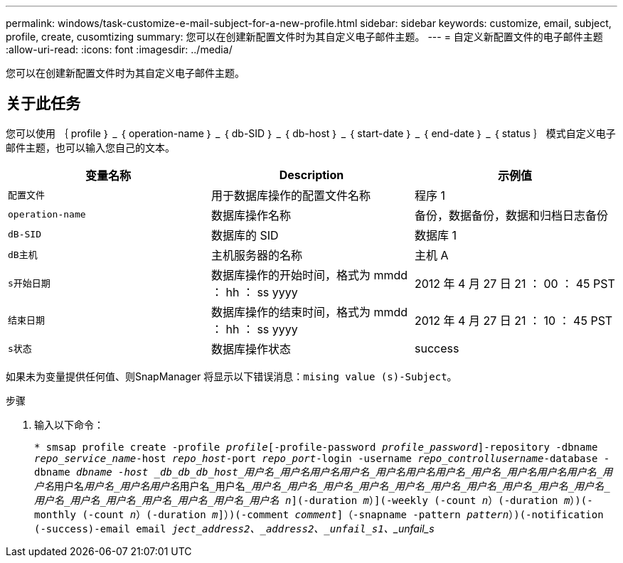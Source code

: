 ---
permalink: windows/task-customize-e-mail-subject-for-a-new-profile.html 
sidebar: sidebar 
keywords: customize, email, subject, profile, create, cusomtizing 
summary: 您可以在创建新配置文件时为其自定义电子邮件主题。 
---
= 自定义新配置文件的电子邮件主题
:allow-uri-read: 
:icons: font
:imagesdir: ../media/


[role="lead"]
您可以在创建新配置文件时为其自定义电子邮件主题。



== 关于此任务

您可以使用 ｛ profile ｝ _ ｛ operation-name ｝ _ ｛ db-SID ｝ _ ｛ db-host ｝ _ ｛ start-date ｝ _ ｛ end-date ｝ _ ｛ status ｝ 模式自定义电子邮件主题，也可以输入您自己的文本。

|===
| 变量名称 | Description | 示例值 


 a| 
`配置文件`
 a| 
用于数据库操作的配置文件名称
 a| 
程序 1



 a| 
`operation-name`
 a| 
数据库操作名称
 a| 
备份，数据备份，数据和归档日志备份



 a| 
`dB-SID`
 a| 
数据库的 SID
 a| 
数据库 1



 a| 
`dB主机`
 a| 
主机服务器的名称
 a| 
主机 A



 a| 
`s开始日期`
 a| 
数据库操作的开始时间，格式为 mmdd ： hh ： ss yyyy
 a| 
2012 年 4 月 27 日 21 ： 00 ： 45 PST



 a| 
`结束日期`
 a| 
数据库操作的结束时间，格式为 mmdd ： hh ： ss yyyy
 a| 
2012 年 4 月 27 日 21 ： 10 ： 45 PST



 a| 
`s状态`
 a| 
数据库操作状态
 a| 
success

|===
如果未为变量提供任何值、则SnapManager 将显示以下错误消息：`mising value (s)-Subject`。

.步骤
. 输入以下命令：
+
`* smsap profile create -profile _profile_[-profile-password _profile_password_]-repository -dbname _repo_service_name_-host _repo_host_-port _repo_port_-login -username _repo_controllusername_-database -dbname _dbname -host _db_db_db_host_用户名_用户名__用户名__用户名_用户名__用户名__用户名_用户名_用户名__用户名__用户名_用户名_____用户名__用户名_用户名____用户名__用户名_用户名______用户名_用户名___用户名_用户名_用户名_用户名_用户名_用户名_用户名_用户名_用户名_用户名_用户名_用户名_用户名_用户名_用户名___ _n_](-duration _m_）](-weekly (-count _n_）(-duration _m_）)(-monthly (-count _n_）(-duration _m_]）)(-comment _comment_]（-snapname -pattern _pattern_）)(-notification (-success)-email email _ject_address2、_address2、_unfail___s1`、_unfail___s_


